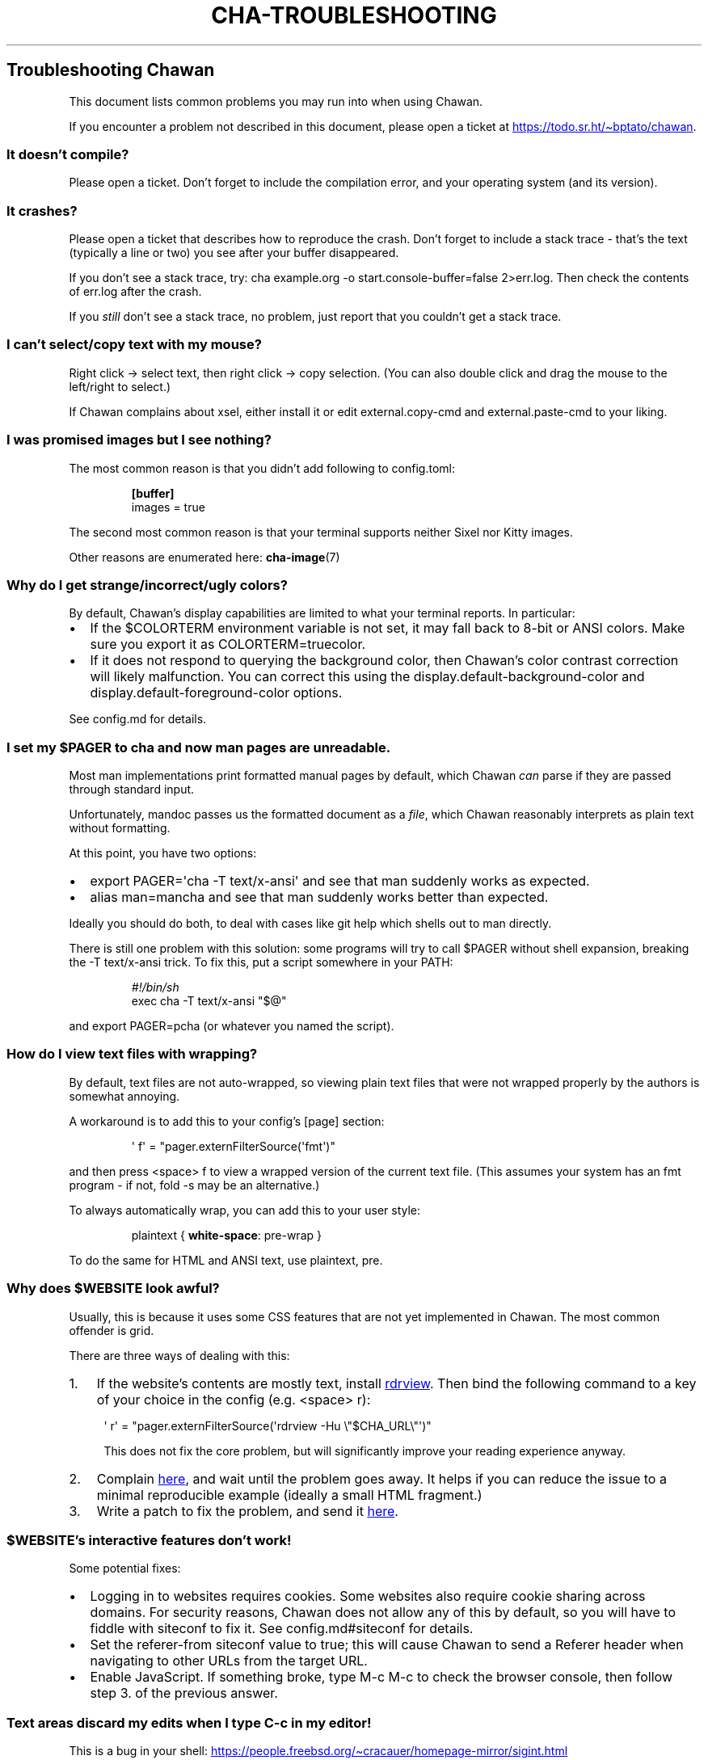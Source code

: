 .\" Automatically generated by Pandoc 3.7.0.1
.\"
.TH "CHA-TROUBLESHOOTING" "7"
.SH Troubleshooting Chawan
This document lists common problems you may run into when using Chawan.
.PP
If you encounter a problem not described in this document, please open a
ticket at \c
.UR https://todo.sr.ht/~bptato/chawan
.UE \c
\&.
.SS It doesn\(cqt compile?
Please open a ticket.
Don\(cqt forget to include the compilation error, and your operating
system (and its version).
.SS It crashes?
Please open a ticket that describes how to reproduce the crash.
Don\(cqt forget to include a stack trace \- that\(cqs the text
(typically a line or two) you see after your buffer disappeared.
.PP
If you don\(cqt see a stack trace, try:
\f[CR]cha example.org \-o start.console\-buffer=false 2>err.log\f[R].
Then check the contents of \f[CR]err.log\f[R] after the crash.
.PP
If you \f[I]still\f[R] don\(cqt see a stack trace, no problem, just
report that you couldn\(cqt get a stack trace.
.SS I can\(cqt select/copy text with my mouse?
Right click \-> select text, then right click \-> copy selection.
(You can also double click and drag the mouse to the left/right to
select.)
.PP
If Chawan complains about xsel, either install it or edit
\f[CR]external.copy\-cmd\f[R] and \f[CR]external.paste\-cmd\f[R] to your
liking.
.SS I was promised images but I see nothing?
The most common reason is that you didn\(cqt add following to
\f[CR]config.toml\f[R]:
.IP
.EX
\f[B][buffer]\f[R]
images = true
.EE
.PP
The second most common reason is that your terminal supports neither
Sixel nor Kitty images.
.PP
Other reasons are enumerated here: \f[B]cha\-image\f[R](7)
.SS Why do I get strange/incorrect/ugly colors?
By default, Chawan\(cqs display capabilities are limited to what your
terminal reports.
In particular:
.IP \(bu 2
If the \f[CR]$COLORTERM\f[R] environment variable is not set, it may
fall back to 8\-bit or ANSI colors.
Make sure you export it as \f[CR]COLORTERM=truecolor\f[R].
.IP \(bu 2
If it does not respond to querying the background color, then
Chawan\(cqs color contrast correction will likely malfunction.
You can correct this using the
\f[CR]display.default\-background\-color\f[R] and
\f[CR]display.default\-foreground\-color\f[R] options.
.PP
See config.md for details.
.SS I set my \f[CR]$PAGER\f[R] to \f[CR]cha\f[R] and now man pages are unreadable.
Most \f[CR]man\f[R] implementations print formatted manual pages by
default, which Chawan \f[I]can\f[R] parse if they are passed through
standard input.
.PP
Unfortunately, mandoc passes us the formatted document as a
\f[I]file\f[R], which Chawan reasonably interprets as plain text without
formatting.
.PP
At this point, you have two options:
.IP \(bu 2
\f[CR]export PAGER=\(aqcha \-T text/x\-ansi\(aq\f[R] and see that man
suddenly works as expected.
.IP \(bu 2
\f[CR]alias man=mancha\f[R] and see that man suddenly works better than
expected.
.PP
Ideally you should do both, to deal with cases like git help which
shells out to man directly.
.PP
There is still one problem with this solution: some programs will try to
call \f[CR]$PAGER\f[R] without shell expansion, breaking the
\f[CR]\-T text/x\-ansi\f[R] trick.
To fix this, put a script somewhere in your \f[CR]PATH\f[R]:
.IP
.EX
\f[I]#!/bin/sh\f[R]
exec cha \-T text/x\-ansi \(dq$\(at\(dq
.EE
.PP
and \f[CR]export PAGER=pcha\f[R] (or whatever you named the script).
.SS How do I view text files with wrapping?
By default, text files are not auto\-wrapped, so viewing plain text
files that were not wrapped properly by the authors is somewhat
annoying.
.PP
A workaround is to add this to your config\(cqs \f[CR][page]\f[R]
section:
.IP
.EX
\(aq f\(aq = \(dqpager.externFilterSource(\(aqfmt\(aq)\(dq
.EE
.PP
and then press \f[CR]<space> f\f[R] to view a wrapped version of the
current text file.
(This assumes your system has an \f[CR]fmt\f[R] program \- if not,
\f[CR]fold \-s\f[R] may be an alternative.)
.PP
To always automatically wrap, you can add this to your user style:
.IP
.EX
plaintext { \f[B]white\-space\f[R]: pre\-wrap }
.EE
.PP
To do the same for HTML and ANSI text, use \f[CR]plaintext, pre\f[R].
.SS Why does \f[CR]$WEBSITE\f[R] look awful?
Usually, this is because it uses some CSS features that are not yet
implemented in Chawan.
The most common offender is grid.
.PP
There are three ways of dealing with this:
.IP "1." 3
If the website\(cqs contents are mostly text, install \c
.UR https://github.com/eafer/rdrview
rdrview
.UE \c
\&.
Then bind the following command to a key of your choice in the config
(e.g.\ \f[CR]<space> r\f[R]):
.RS 4
.PP
\f[CR]\(aq r\(aq = \(dqpager.externFilterSource(\(aqrdrview \-Hu \(rs\(dq$CHA_URL\(rs\(dq\(aq)\(dq\f[R]
.PP
This does not fix the core problem, but will significantly improve your
reading experience anyway.
.RE
.IP "2." 3
Complain \c
.UR https://todo.sr.ht/~bptato/chawan
here
.UE \c
, and wait until the problem goes away.
It helps if you can reduce the issue to a minimal reproducible example
(ideally a small HTML fragment.)
.IP "3." 3
Write a patch to fix the problem, and send it \c
.UR https://lists.sr.ht/~bptato/chawan-devel
here
.UE \c
\&.
.SS \f[CR]$WEBSITE\f[R]\(cqs interactive features don\(cqt work!
Some potential fixes:
.IP \(bu 2
Logging in to websites requires cookies.
Some websites also require cookie sharing across domains.
For security reasons, Chawan does not allow any of this by default, so
you will have to fiddle with siteconf to fix it.
See config.md#siteconf for details.
.IP \(bu 2
Set the \f[CR]referer\-from\f[R] siteconf value to true; this will cause
Chawan to send a \f[CR]Referer\f[R] header when navigating to other URLs
from the target URL.
.IP \(bu 2
Enable JavaScript.
If something broke, type M\-c M\-c to check the browser console, then
follow step 3.
of the previous answer.
.SS Text areas discard my edits when I type C\-c in my editor!
This is a bug in your shell: \c
.UR https://people.freebsd.org/~cracauer/homepage-mirror/sigint.html
.UE \c
.PP
When Chawan runs an external text editor, it simply passes the
\f[CR]$EDITOR\f[R] command to the shell, and then examines its \f[I]wait
status\f[R] to determine if your editor exited gracefully.
This works if either the editor never receives a signal, or your shell
implements WCE.
.PP
However, if the editor (e.g.\ nvi) catches SIGINT on C\-c, and the shell
reports that the program was killed by a signal (WUE), then Chawan will
discard your changes (as it believes that the program has crashed).
.PP
The easiest workaround is to remove the shell from the equation using
\f[CR]exec\f[R]:
.IP
.EX
[external]
editor = \(aqexec vi +%d\(aq
.EE
.SS When I open Chawan from aerc, it prints garbage in the search field!
This should be fixed in the latest aerc version.
Please update aerc.
.SS mancha doesn\(cqt work on NixOS?
NixOS includes a broken patch in the package that results in mancha not
finding man pages in some configurations.
I suspect it\(cqs entirely unnecessary, so if this bothers you then
submit a PR to NixOS to remove the patch.
.SS See also
\f[B]cha\f[R](1)
